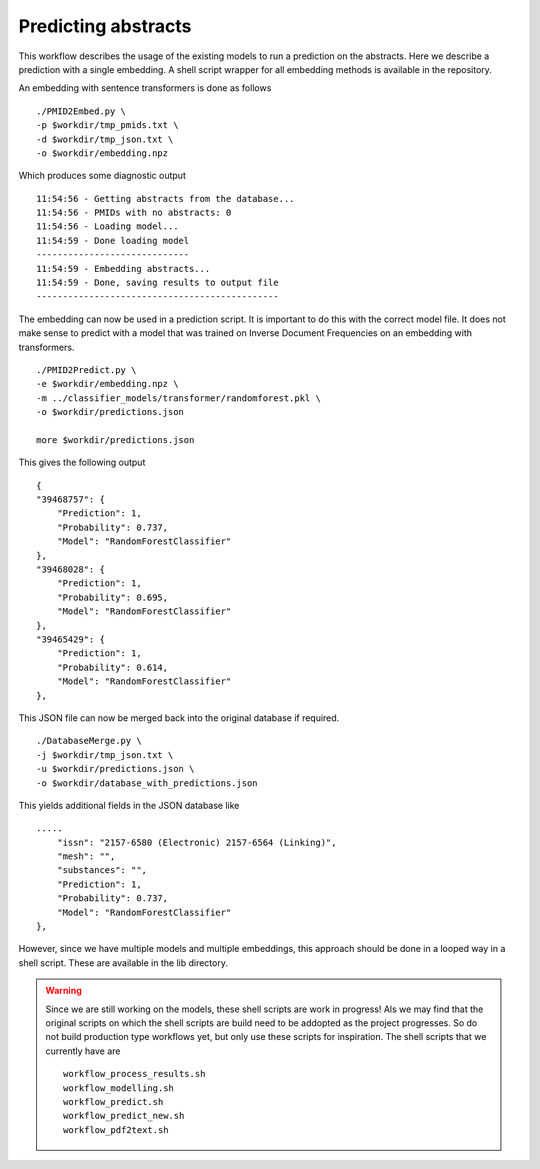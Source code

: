 Predicting abstracts
====================

This workflow describes the usage of the existing models to run a prediction on the abstracts. Here we describe a prediction with a single embedding. A shell script wrapper for all embedding methods is available in the repository.

An embedding with sentence transformers is done as follows ::

    ./PMID2Embed.py \
    -p $workdir/tmp_pmids.txt \
    -d $workdir/tmp_json.txt \
    -o $workdir/embedding.npz 

Which produces some diagnostic output ::

    11:54:56 - Getting abstracts from the database...
    11:54:56 - PMIDs with no abstracts: 0
    11:54:56 - Loading model...
    11:54:59 - Done loading model
    -----------------------------
    11:54:59 - Embedding abstracts...
    11:54:59 - Done, saving results to output file
    ----------------------------------------------

The embedding can now be used in a prediction script. It is important to do this with the correct model file. It does not make sense to predict with a model that was trained on Inverse Document Frequencies on an embedding with transformers. ::

    ./PMID2Predict.py \
    -e $workdir/embedding.npz \
    -m ../classifier_models/transformer/randomforest.pkl \
    -o $workdir/predictions.json

    more $workdir/predictions.json

This gives the following output ::


    {
    "39468757": {
        "Prediction": 1,
        "Probability": 0.737,
        "Model": "RandomForestClassifier"
    },
    "39468028": {
        "Prediction": 1,
        "Probability": 0.695,
        "Model": "RandomForestClassifier"
    },
    "39465429": {
        "Prediction": 1,
        "Probability": 0.614,
        "Model": "RandomForestClassifier"
    },

This JSON file can now be merged back into the original database if required. ::

    ./DatabaseMerge.py \
    -j $workdir/tmp_json.txt \
    -u $workdir/predictions.json \
    -o $workdir/database_with_predictions.json

This yields additional fields in the JSON database like ::

    .....
        "issn": "2157-6580 (Electronic) 2157-6564 (Linking)",
        "mesh": "",
        "substances": "",
        "Prediction": 1,
        "Probability": 0.737,
        "Model": "RandomForestClassifier"
    },

However, since we have multiple models and multiple embeddings, this approach should be done in a looped way in a shell script. These are available in the lib directory. 

.. warning::
    Since we are still working on the models, these shell scripts are work in progress! Als we may find that the original scripts on which the shell scripts are build need to be addopted as the project progresses. So do not build production type workflows yet, but only use these scripts for inspiration. The shell scripts that we currently have are ::

        workflow_process_results.sh
        workflow_modelling.sh
        workflow_predict.sh
        workflow_predict_new.sh
        workflow_pdf2text.sh

